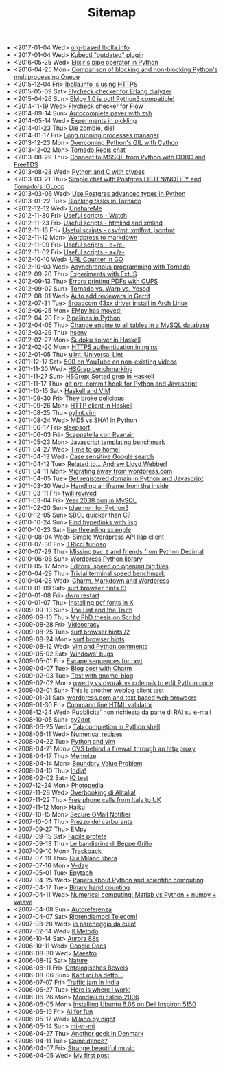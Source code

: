 #+TITLE: Sitemap

- <2017-01-04 Wed> [[file:lbolla-info-org.org][org-based lbolla.info]]
- <2017-01-04 Wed> [[file:kubectl-outdated.org][Kubectl "outdated" plugin]]
- <2016-05-25 Wed> [[file:pipe_operator_in_python.org][Elixir's pipe operator in Python]]
- <2016-04-25 Mon> [[file:python-multiprocess-queues.org][Comparison of blocking and non-blocking Python's multiprocessing Queue]]
- <2015-12-04 Fri> [[file:letsencrypt.org][lbolla.info is using HTTPS]]
- <2015-05-09 Sat> [[file:flycheck-checker-for-erlang-dialyzer.org][Flycheck checker for Erlang dialyzer]]
- <2015-04-26 Sun> [[file:empy-1-0-is-out.org][EMpy 1.0 is out! Python3 compatible!]]
- <2014-11-19 Wed> [[file:flycheck-checker-for-javascript-flow.org][Flycheck checker for Flow]]
- <2014-09-14 Sun> [[file:autocomplete-paver-with-zsh.org][Autocomplete paver with zsh]]
- <2014-05-14 Wed> [[file:experiments-in-pickling.org][Experiments in pickling]]
- <2014-01-23 Thu> [[file:die-zombie-die.org][Die zombie, die!]]
- <2014-01-17 Fri> [[file:long-running-processes-manager.org][Long running processes manager]]
- <2013-12-23 Mon> [[file:python-threads-cython-gil.org][Overcoming Python's GIL with Cython]]
- <2013-12-02 Mon> [[file:tornado-redis-chat.org][Tornado Redis chat]]
- <2013-08-29 Thu> [[file:python-and-odbc.org][Connect to MSSQL from Python with ODBC and FreeTDS]]
- <2013-08-28 Wed> [[file:python-and-c.org][Python and C with ctypes]]
- <2013-03-21 Thu> [[file:chat-postgres-ioloop.org][Simple chat with Postgres LISTEN/NOTIFY and Tornado's IOLoop]]
- <2013-03-06 Wed> [[file:custom-types-postgres-in-python.org][Use Postgres advanced types in Python]]
- <2013-01-22 Tue> [[file:blocking-tornado.org][Blocking tasks in Tornado]]
- <2012-12-12 Wed> [[file:unshareme.org][UnshareMe]]
- <2012-11-30 Fri> [[file:useful-scripts-watch.org][Useful scripts - Watch]]
- <2012-11-23 Fri> [[file:useful-scripts-htmlind-and-xmlind.org][Useful scripts - htmlind and xmlind]]
- <2012-11-16 Fri> [[file:useful-scripts-csvfmt-jsonfmt-htmlfmt.org][Useful scripts - csvfmt, xmlfmt, jsonfmt]]
- <2012-11-12 Mon> [[file:wordpress-to-markdown.org][Wordpress to markdown]]
- <2012-11-09 Fri> [[file:useful-scripts-cc.org][Useful scripts - c+/c-]]
- <2012-11-02 Fri> [[file:useful-scripts-aa.org][Useful scripts - a+/a-]]
- <2012-10-10 Wed> [[file:url-counter-in-go.org][URL Counter in GO]]
- <2012-10-03 Wed> [[file:asynchronous-programming-with-tornado.org][Asynchronous programming with Tornado]]
- <2012-09-20 Thu> [[file:experiments-with-extjs.org][Experiments with ExtJS]]
- <2012-09-13 Thu> [[file:errors-printing-pdfs-with-cups.org][Errors printing PDFs with CUPS]]
- <2012-09-02 Sun> [[file:tornado-vs-warp-vs-yesod.org][Tornado vs. Warp vs. Yesod]]
- <2012-08-01 Wed> [[file:auto-add-reviewers-in-gerrit.org][Auto add reviewers in Gerrit]]
- <2012-07-31 Tue> [[file:broadcom-43xx-driver-install-in-arch-linux.org][Broadcom 43xx driver install in Arch Linux]]
- <2012-06-25 Mon> [[file:empy-has-moved.org][EMpy has moved!]]
- <2012-04-20 Fri> [[file:pipelines-in-python.org][Pipelines in Python]]
- <2012-04-05 Thu> [[file:change-engine-to-all-tables-in-a-mysql-database.org][Change engine to all tables in a MySQL database]]
- <2012-03-29 Thu> [[file:hsenv.org][hsenv]]
- <2012-02-27 Mon> [[file:sudoku-solver-in-haskell.org][Sudoku solver in Haskell]]
- <2012-02-20 Mon> [[file:https-authentication-in-nginx.org][HTTPS authentication in nginx]]
- <2012-01-05 Thu> [[file:ulint-universal-lint.org][ulint, Universal Lint]]
- <2011-12-17 Sat> [[file:500-on-youtube-on-non-existing-videos.org][500 on YouTube on non-existing videos]]
- <2011-11-30 Wed> [[file:hsgrep-benchmarking.org][HSGrep benchmarking]]
- <2011-11-27 Sun> [[file:hsgrep-sorted-grep-in-haskell.org][HSGrep: Sorted grep in Haskell]]
- <2011-11-17 Thu> [[file:git-pre-commit-hook-for-python-and-javascript.org][git pre-commit hook for Python and Javascript]]
- <2011-10-15 Sat> [[file:haskell-and-vim.org][Haskell and VIM]]
- <2011-09-30 Fri> [[file:they-broke-delicious.org][They broke delicious]]
- <2011-09-26 Mon> [[file:http-client-in-haskell.org][HTTP client in Haskell]]
- <2011-08-25 Thu> [[file:pylint-vim.org][pylint.vim]]
- <2011-08-24 Wed> [[file:md5-vs-sha1-in-python.org][MD5 vs SHA1 in Python]]
- <2011-06-17 Fri> [[file:sleepsort.org][sleepsort]]
- <2011-06-03 Fri> [[file:scappatella-con-ryanair.org][Scappatella con Ryanair]]
- <2011-05-23 Mon> [[file:javascript-templating-benchmark.org][Javascript templating benchmark]]
- <2011-04-27 Wed> [[file:time-to-go-home.org][Time to go home!]]
- <2011-04-13 Wed> [[file:case-sensitive-google-search.org][Case sensitive Google search]]
- <2011-04-12 Tue> [[file:related-to-andrew-lloyd-webber.org][Related to... Andrew Lloyd Webber!]]
- <2011-04-11 Mon> [[file:migrating-away-from-wordpress-com.org][Migrating away from wordpress.com]]
- <2011-04-05 Tue> [[file:get-registered-domain-in-python-and-javascript.org][Get registered domain in Python and Javascript]]
- <2011-03-30 Wed> [[file:handling-an-iframe-from-the-inside.org][Handling an iframe from the inside]]
- <2011-03-11 Fri> [[file:twill-revived.org][twill revived]]
- <2011-03-04 Fri> [[file:year-2038-bug-in-mysql.org][Year 2038 bug in MySQL]]
- <2011-02-20 Sun> [[file:tdaemon-for-python3.org][tdaemon for Python3]]
- <2010-12-05 Sun> [[file:sbcl-quicker-than-c.org][SBCL quicker than C?]]
- <2010-10-24 Sun> [[file:find-hyperlinks-with-lisp.org][Find hyperlinks with lisp]]
- <2010-10-23 Sat> [[file:lisp-threading-example.org][lisp threading example]]
- <2010-08-04 Wed> [[file:simple-wordpress-api-lisp-client.org][Simple Wordpress API lisp client]]
- <2010-07-30 Fri> [[file:il-ricci-furioso.org][Il Ricci furioso]]
- <2010-07-29 Thu> [[file:missing-dec_0-and-friends-from-python-decimal.org][Missing =Dec_0= and friends from Python Decimal]]
- <2010-06-06 Sun> [[file:wordpress-python-library.org][Wordpress Python library]]
- <2010-05-17 Mon> [[file:editors-speed-on-opening-big-files.org][Editors' speed on opening big files]]
- <2010-04-29 Thu> [[file:trivial-terminal-speed-benchmark.org][Trivial terminal speed benchmark]]
- <2010-04-28 Wed> [[file:charm-markdown-and-wordpress.org][Charm, Markdown and Wordpress]]
- <2010-01-09 Sat> [[file:surf-browser-hints-3.org][surf browser hints /3]]
- <2010-01-08 Fri> [[file:dwm-restart.org][dwm restart]]
- <2010-01-07 Thu> [[file:install-pcf-fonts-in-x.org][Installing pcf fonts in X]]
- <2009-09-13 Sun> [[file:the-list-and-the-truth.org][The List and the Truth]]
- <2009-09-10 Thu> [[file:my-phd-thesis-on-scribd.org][My PhD thesis on Scribd]]
- <2009-08-28 Fri> [[file:videocracy.org][Videocracy]]
- <2009-08-25 Tue> [[file:surf-browser-hints-2.org][surf browser hints /2]]
- <2009-08-24 Mon> [[file:surf-browser-hints.org][surf browser hints]]
- <2009-08-12 Wed> [[file:vim-and-python-comments.org][vim and Python comments]]
- <2009-05-02 Sat> [[file:windows-bugs.org][Windows' bugs]]
- <2009-05-01 Fri> [[file:escape-sequences-for-rxvt.org][Escape sequences for rxvt]]
- <2009-04-07 Tue> [[file:blog-post-with-charm.org][Blog post with Charm]]
- <2009-02-03 Tue> [[file:test-with-gnome-blog.org][Test with gnome-blog]]
- <2009-02-02 Mon> [[file:qwerty-vs-dvorak-vs-colemak-to-edit-python-code.org][qwerty vs dvorak vs colemak to edit Python code]]
- <2009-02-01 Sun> [[file:this-is-another-weblog-client-test.org][This is another weblog client test]]
- <2009-01-31 Sat> [[file:wordpresscom-and-text-based-web-browsers.org][wordpress.com and text based web browsers]]
- <2009-01-30 Fri> [[file:command-line-html-validator.org][Command line HTML validator]]
- <2008-12-24 Wed> [[file:pubblicita-non-richiesta-da-parte-di-rai-su-e-mail.org][Pubblicita' non richiesta da parte di RAI su e-mail]]
- <2008-10-05 Sun> [[file:py2dot.org][py2dot]]
- <2008-06-25 Wed> [[file:tab-completion-in-python-shell.org][Tab completion in Python shell]]
- <2008-06-11 Wed> [[file:numerical-recipes.org][Numerical recipes]]
- <2008-04-22 Tue> [[file:python-and-vim.org][Python and vim]]
- <2008-04-21 Mon> [[file:cvs-behind-a-firewall-through-an-http-proxy.org][CVS behind a firewall through an http proxy]]
- <2008-04-17 Thu> [[file:memoize.org][Memoize]]
- <2008-04-14 Mon> [[file:bvp.org][Boundary Value Problem]]
- <2008-04-10 Thu> [[file:india.org][India!]]
- <2008-02-02 Sat> [[file:iq-test.org][IQ test]]
- <2007-12-24 Mon> [[file:photopedia.org][Photopedia]]
- <2007-11-28 Wed> [[file:overbooking-di-alitalia.org][Overbooking di Alitalia!]]
- <2007-11-22 Thu> [[file:free-phone-calls-from-italy-to-uk.org][Free phone calls from Italy to UK]]
- <2007-11-12 Mon> [[file:haiku.org][Haiku]]
- <2007-10-15 Mon> [[file:secure-gmail-notifier.org][Secure GMail Notifier]]
- <2007-10-04 Thu> [[file:prezzo-del-carburante.org][Prezzo del carburante]]
- <2007-09-27 Thu> [[file:empy.org][EMpy]]
- <2007-09-15 Sat> [[file:facile-profeta.org][Facile profeta]]
- <2007-09-13 Thu> [[file:le-bandierine-di-beppe-grillo.org][Le bandierine di Beppe Grillo]]
- <2007-09-10 Mon> [[file:trackback.org][Trackback]]
- <2007-07-19 Thu> [[file:qui-milano-libera.org][Qui Milano libera]]
- <2007-07-16 Mon> [[file:v-day.org][V-day]]
- <2007-05-01 Tue> [[file:epytaph.org][Epytaph]]
- <2007-04-25 Wed> [[file:papers-about-python-and-scientific-computing.org][Papers about Python and scientific computing]]
- <2007-04-17 Tue> [[file:binary-hand-counting.org][Binary hand counting]]
- <2007-04-11 Wed> [[file:numerical-computing-matlab-vs-pythonnumpyweave.org][Numerical computing: Matlab vs Python + numpy + weave]]
- <2007-04-08 Sun> [[file:autoreferenza.org][Autoreferenza]]
- <2007-04-07 Sat> [[file:riprendiamoci-telecom.org][Riprendiamoci Telecom!]]
- <2007-03-28 Wed> [[file:io-parcheggio-da-culo.org][io parcheggio da culo!]]
- <2007-02-14 Wed> [[file:il-metodo.org][Il Metodo]]
- <2006-10-14 Sat> [[file:aurora-88s.org][Aurora 88s]]
- <2006-10-11 Wed> [[file:google-docs.org][Google Docs]]
- <2006-08-30 Wed> [[file:maestro.org][Maestro]]
- <2006-08-12 Sat> [[file:nature.org][Nature]]
- <2006-08-11 Fri> [[file:ontologisches-beweis.org][Ontologisches Beweis]]
- <2006-08-06 Sun> [[file:kant-mi-ha-detto.org][Kant mi ha detto...]]
- <2006-07-07 Fri> [[file:traffic-jam-in-india.org][Traffic jam in India]]
- <2006-06-27 Tue> [[file:here-is-where-i-work.org][Here is where I work!]]
- <2006-06-26 Mon> [[file:mondiali-di-calcio-2006.org][Mondiali di calcio 2006]]
- <2006-06-05 Mon> [[file:installing-ubuntu-606-on-dell-inspiron-5150.org][Installing Ubuntu 6.06 on Dell Inspiron 5150]]
- <2006-05-19 Fri> [[file:ai.org][AI for fun]]
- <2006-05-17 Wed> [[file:milano-by-night.org][Milano by night]]
- <2006-05-14 Sun> [[file:mi-vr-mi.org][mi-vr-mi]]
- <2006-04-27 Thu> [[file:another-geek-in-denmark.org][Another geek in Denmark]]
- <2006-04-11 Tue> [[file:coincidence.org][Coincidence?]]
- <2006-04-07 Fri> [[file:strange-beautiful-music.org][Strange beautiful music]]
- <2006-04-05 Wed> [[file:my-first-post.org][My first post]]